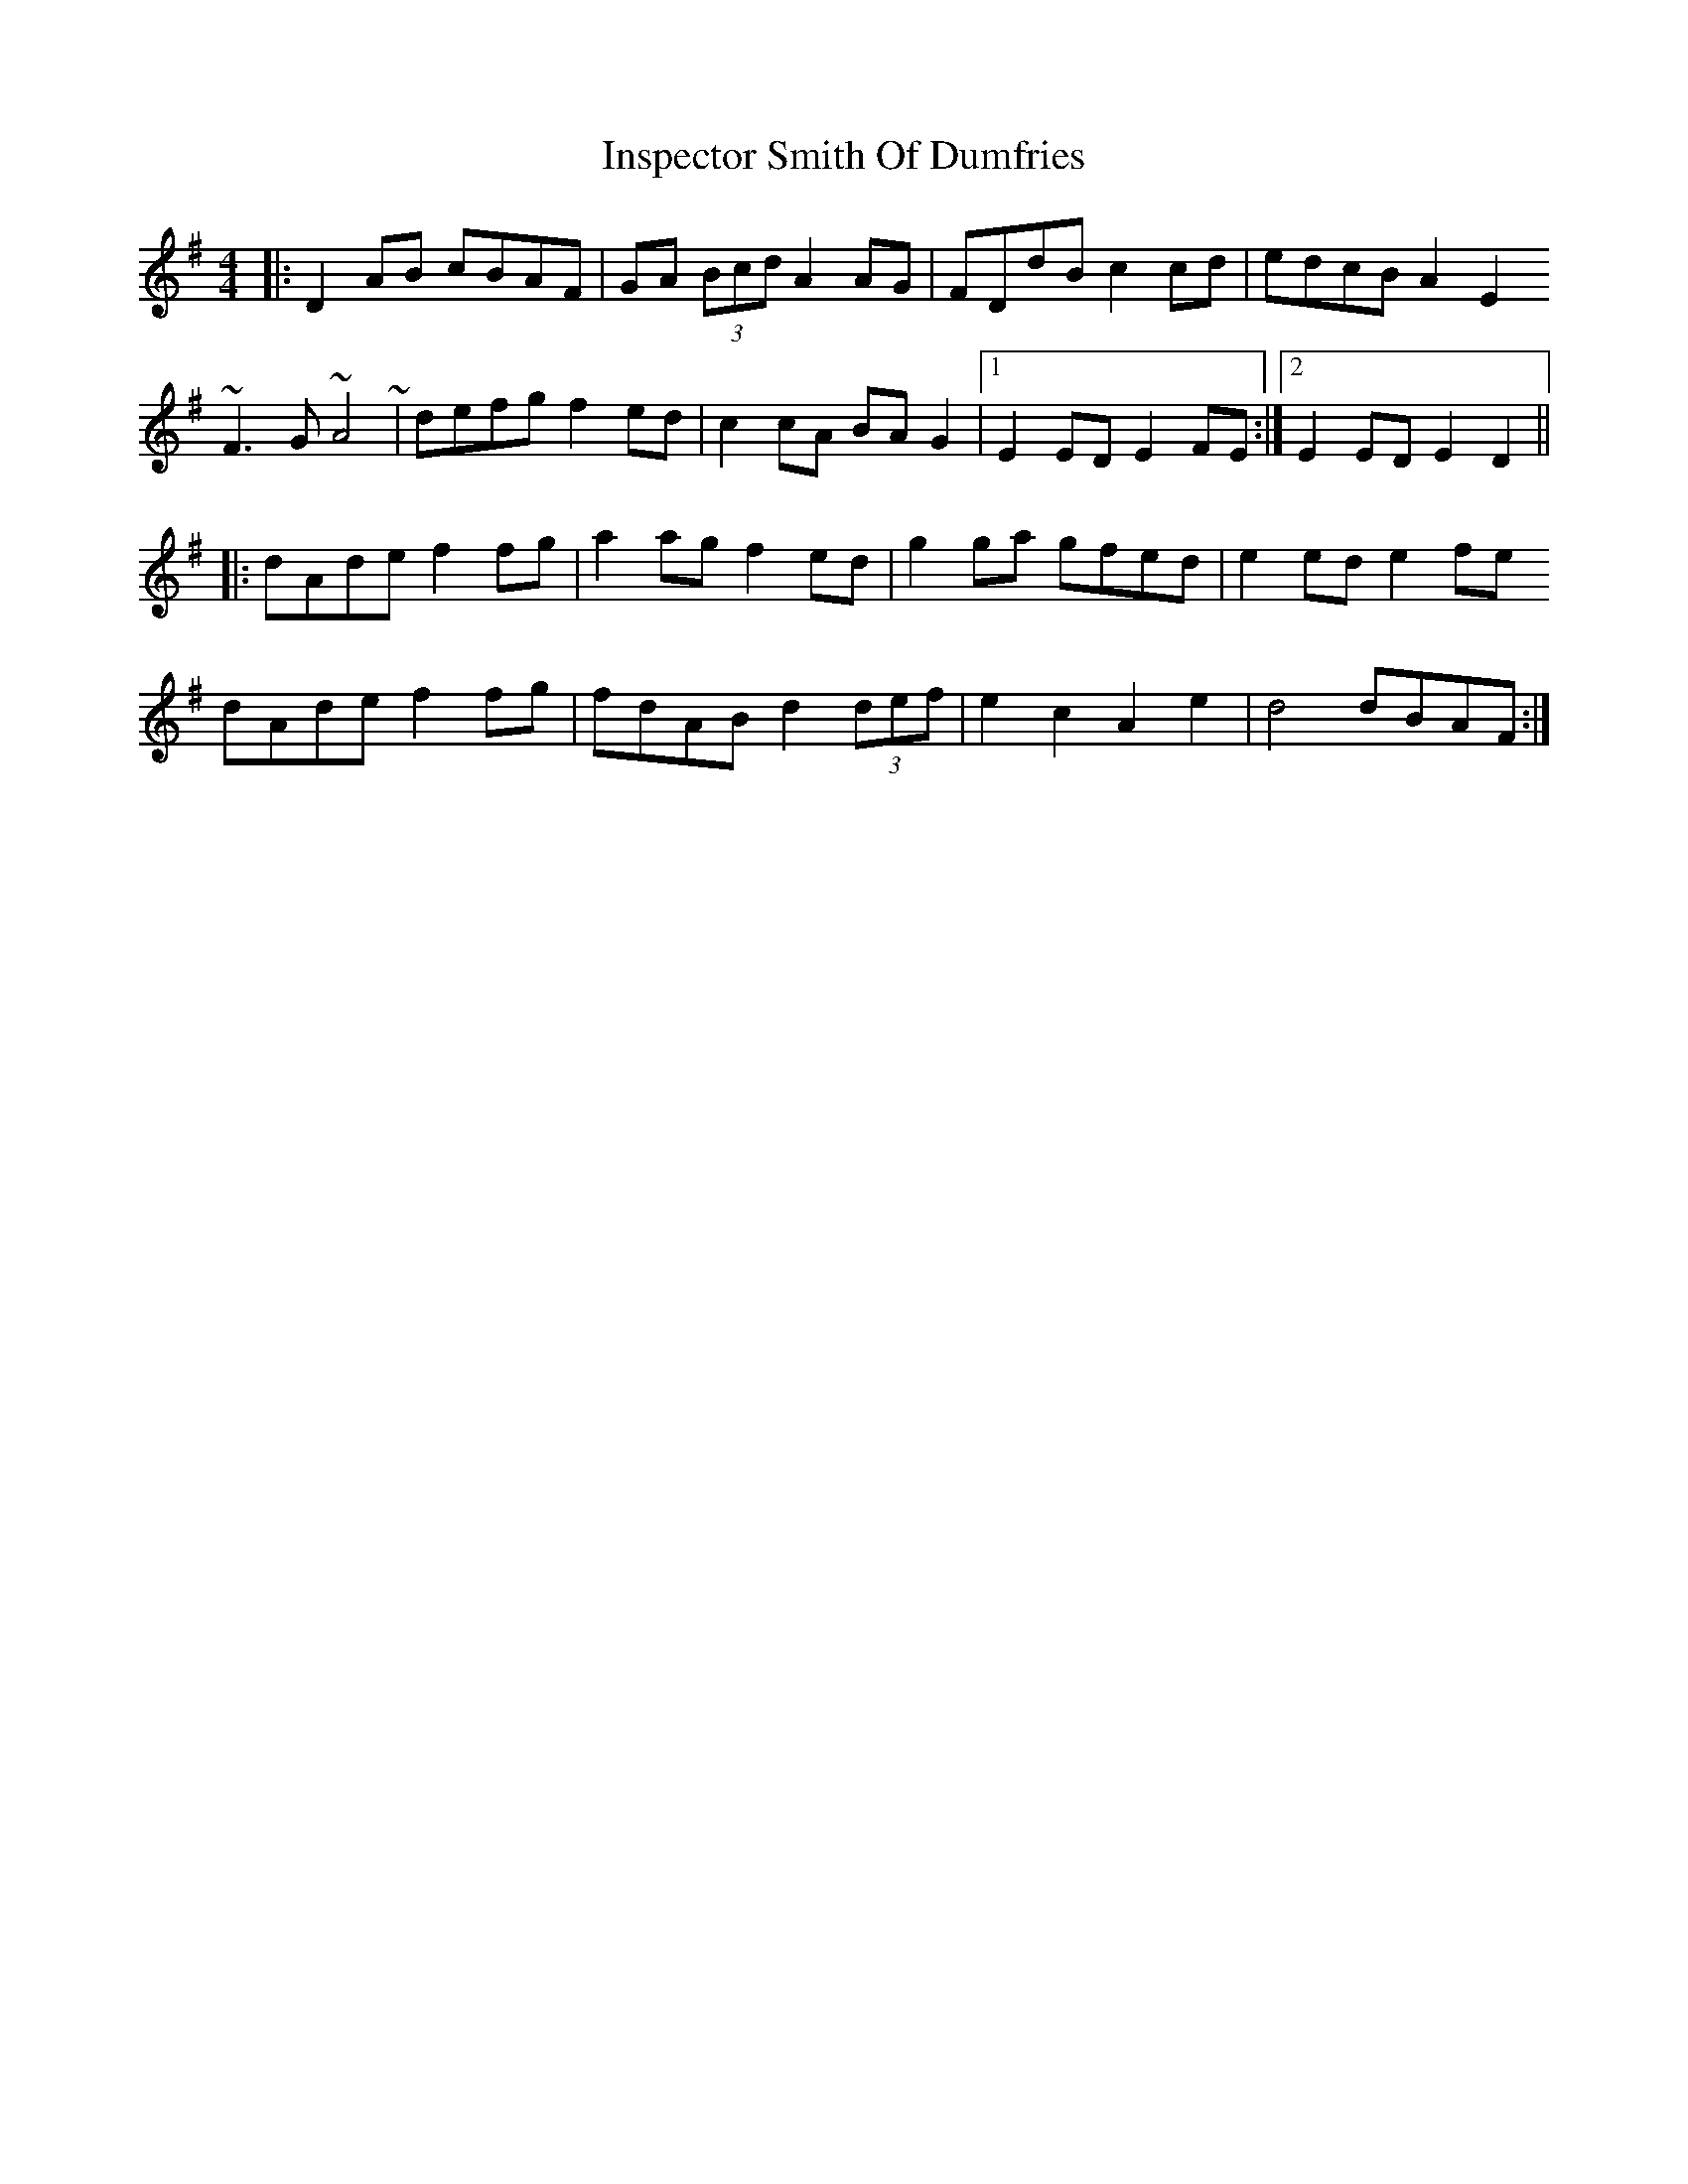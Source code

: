 X: 19008
T: Inspector Smith Of Dumfries
R: reel
M: 4/4
K: Gmajor
|:D2AB cBAF|GA (3Bcd A2AG|FDdB c2cd|edcB A2E2
~F3G ~A4~|defg f2ed|c2cA BAG2|1 E2ED E2FE:|2 E2ED E2D2||
|:dAde f2fg|a2ag f2ed|g2ga gfed|e2ed e2fe
dAde f2fg|fdAB d2 (3def|e2c2 A2e2|d4 dBAF:|


